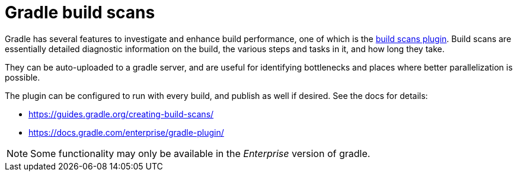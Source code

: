 = Gradle build scans

Gradle has several features to investigate and enhance build performance, one of which is the link:https://guides.gradle.org/creating-build-scans/[build scans plugin].
Build scans are essentially detailed diagnostic information on the build, the various steps and tasks in it, and how long they take.

They can be auto-uploaded to a gradle server, and are useful for identifying bottlenecks and places where better parallelization is possible.

The plugin can be configured to run with every build, and publish as well if desired. See the docs for details:

- https://guides.gradle.org/creating-build-scans/
- https://docs.gradle.com/enterprise/gradle-plugin/

NOTE: Some functionality may only be available in the _Enterprise_ version of gradle.
